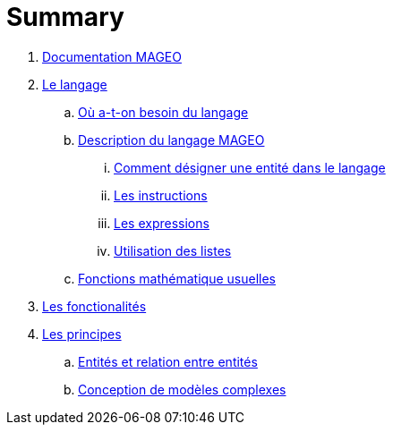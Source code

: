 = Summary

. link:INDEX.adoc[Documentation MAGEO]
. link:./chapitre_langage/le_langage.adoc[Le langage]
.. link:chapitre_langage/besoin_du_langage.adoc[Où a-t-on besoin du langage]
.. link:chapitre_langage/description_langage.adoc[Description du langage MAGEO]
... link:chapitre_langage/description/entite.adoc[Comment désigner une entité dans le langage]
... link:chapitre_langage/description/instructions.adoc[Les instructions]
... link:chapitre_langage/description/expressions.adoc[Les expressions]
... link:chapitre_langage/description/listes.adoc[Utilisation des listes]
.. link:chapitre_langage/description_fct_mathematique.adoc[Fonctions mathématique usuelles]
. link:./chapitre_fonctionalite/les_fonctionalites.adoc[Les fonctionalités]
. link:./chapitre_principes/les_principes.adoc[Les principes]
.. link:./chapitre_principes/structures.adoc[Entités et relation entre entités]
.. link:./chapitre_principes/conception.adoc[Conception de modèles complexes]






